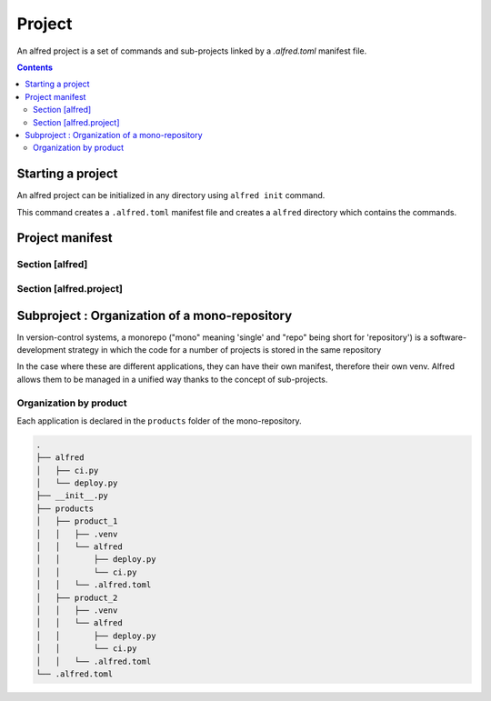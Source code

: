 Project
#######

An alfred project is a set of commands and sub-projects linked by a `.alfred.toml` manifest file.

.. contents::
  :backlinks: top

Starting a project
******************

An alfred project can be initialized in any directory using ``alfred init`` command.

This command creates a ``.alfred.toml`` manifest file and creates a ``alfred`` directory which contains the commands.

.. code-block:: bash
    :caption: console

    alfred init

.. code-block:: text
    :caption: example of an alfred structure

    $ tree

    .
    ├── alfred
    │   ├── ci.py
    │   ├── dist.py
    │   ├── docs.py
    │   ├── lint.py
    │   ├── publish.py
    │   └── tests.py
    └── .alfred.toml


Project manifest
****************

.. code-block:: toml
    :caption: .alfred.toml

    [alfred]
    name = "fixtup" # optional
    description = "str" # optional
    subprojects = [ "product/*", "lib/*" ] # optional

    [alfred.project]
    command = [ "alfred/*.py" ] # optional
    python_path_project_root = true # optional
    python_path_extends = [] # optional
    venv = "src/.." # optional

Section [alfred]
================

.. glossary::

  name (optional)
    name of the project or sub-project. This parameter defines the name of the group which gives access to the commands
    of a sub-project.

    .. note::

        If this parameter is absent, the name of the project is deduced from the name of the folder which contains the configuration file
        ``.alfred.toml``.

    .. warning::

        The name of a project must not contain spaces. If the name of a subproject contains a space, the commands will
        not be accessible.

  description (optional)
    description of the project or subproject displayed when the user uses ``alfred`` or ``alfred --help``.

  subprojects (optional)

    Default value: ``subprojects = []``

    a list of expressions to search for sub-projects in a mono-repository.

    .. note::

        The `glob <https:docs.python.org3libraryglob.html>`_ module is used as an expression interpreter.
        The wildcards ``*`` et ``**`` are allowed to search subfolders recursively.

    .. warning::

        a sub-project is an alfred project declared in a sub-folder. Currently, alfred only manages one level of subproject.

        Even if a subproject contains a ``subprojects`` declaration, alfred ignores this declaration when crawling
        the contents of the subproject.

    .. note::

        For expressions that are relative paths, they are resolved from the folder that contains
        the corresponding .alfred.toml manifest.

Section [alfred.project]
========================

.. glossary::

    command (optional)

        Default value: ``commands = [ "alfred/*.py" ]``

        A list of expressions to search for commands in a project. Commands can be declared in multiple locations.

        .. note::

            The `glob <https:docs.python.org3libraryglob.html>`_ module is used as an expression interpreter.
            The wildcards ``*`` et ``**`` are allowed to search subfolders recursively.

        .. note::

            For expressions that are relative paths, they are resolved from the folder that contains
            the corresponding .alfred.toml manifest.

    pythonpath_project_root (optional)

        Default value: ``python_path_project_root = true``

        Adds the project directory to the python path to be able to use python packages and modules from the project root without installing them in a virtual environment.

        This parameter corresponds to the option **Add content root to PYTHONPATH** in PyCharm.

    pythonpath_extends (optional)

        Default value: ``python_path_extends = []``

        A list of folders to add to the python path. This option allows you to resolve modules from a folder without installing it in the virtual environment. This is useful for reusing code from tests.


        .. code-block::

            [alfred.project]
            python_path_extends = [ "tests" ]

        This option emulates the Add source root to PYTHONPATH option of PyCharm.

        .. note::

            For expressions that are relative paths, they are resolved from the folder that contains the corresponding .alfred.toml manifest.

    venv (optional)

        The virtual environment that is used to run the commands for this project. If this parameter is absent, the interpreter used to invoke the parent is used.

        .. code-block::

            [alfred.project]
            venv = ".venv"

        .. note::

            For expressions that are relative paths, they are resolved from the folder that contains
            the corresponding .alfred.toml manifest.

Subproject : Organization of a mono-repository
**********************************************

In version-control systems, a monorepo ("mono" meaning 'single' and "repo" being short for 'repository') is a software-development strategy in which the code for a number of projects is stored in the same repository

In the case where these are different applications, they can have their own manifest, therefore their own venv.
Alfred allows them to be managed in a unified way thanks to the concept of sub-projects.

Organization by product
========================

Each application is declared in the ``products`` folder of the mono-repository.

.. code-block:: text

    .
    ├── alfred
    │   ├── ci.py
    │   └── deploy.py
    ├── __init__.py
    ├── products
    │   ├── product_1
    │   │   ├── .venv
    │   │   └── alfred
    │   │       ├── deploy.py
    │   │       └── ci.py
    │   │   └── .alfred.toml
    │   ├── product_2
    │   │   ├── .venv
    │   │   └── alfred
    │   │       ├── deploy.py
    │   │       └── ci.py
    │   │   └── .alfred.toml
    └── .alfred.toml

.. code-block:: toml
    :caption: ./.alfred.toml

    [alfred]
    subprojects = [ "product/*"]

.. code-block:: toml
    :caption: ./product_1/.alfred.toml

    [alfred]
    name = "product1"

    [alfred.project]
    venv = [ ".venv"]

.. code-block:: toml
    :caption: ./product_2/.alfred.toml

    [alfred]
    name = "product2"

    [alfred.project]
    venv = [ ".venv"]



